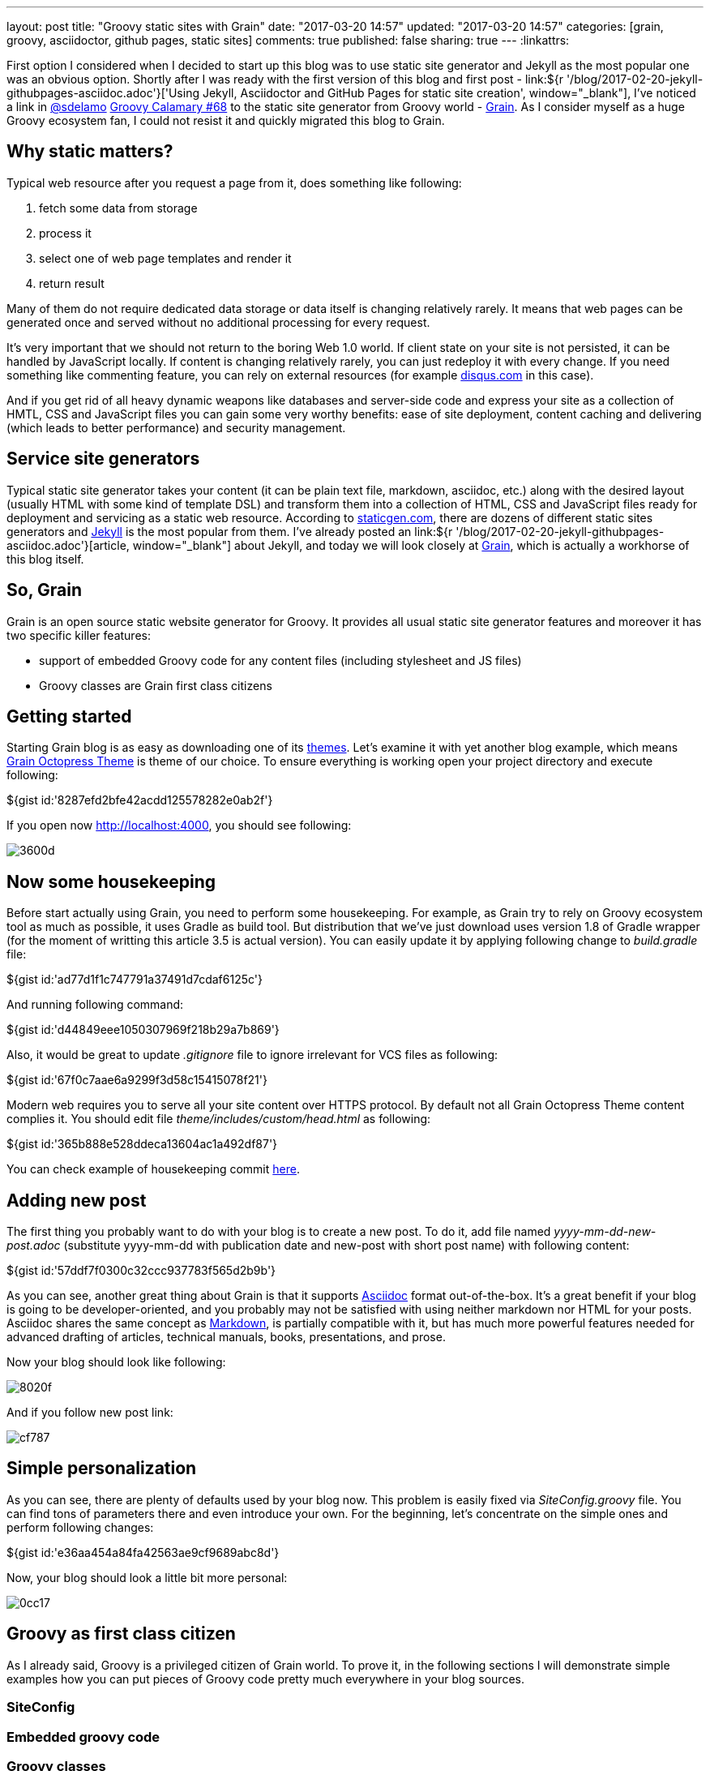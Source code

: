 ---
layout: post
title: "Groovy static sites with Grain"
date: "2017-03-20 14:57"
updated: "2017-03-20 14:57"
categories: [grain, groovy, asciidoctor, github pages, static sites]
comments: true
published: false
sharing: true
---
:linkattrs:

First option I considered when I decided to start up this blog was to use static site generator and Jekyll as the most popular one was an obvious option.
Shortly after I was ready with the first version of this blog and first post - link:${r '/blog/2017-02-20-jekyll-githubpages-asciidoc.adoc'}['Using Jekyll, Asciidoctor and GitHub Pages for static site creation', window="_blank"], I've noticed a link in link:https://twitter.com/sdelamo[@sdelamo, window="_blank"] link:http://groovycalamari.com/issues/68[Groovy Calamary #68, window="_blank"] to the static site generator from Groovy world - link:https://sysgears.com/grain/[Grain, window="_blank"].
As I consider myself as a huge Groovy ecosystem fan, I could not resist it and quickly migrated this blog to Grain.

++++
<!--more-->
++++

== Why static matters?

Typical web resource after you request a page from it, does something like following:

. fetch some data from storage
. process it
. select one of web page templates and render it
. return result

Many of them do not require dedicated data storage or data itself is changing relatively rarely.
It means that web pages can be generated once and served without no additional processing for every request.

It's very important that we should not return to the boring Web 1.0 world.
If client state on your site is not persisted, it can be handled by JavaScript locally.
If content is changing relatively rarely, you can just redeploy it with every change.
If you need something like commenting feature, you can rely on external resources (for example link:https://disqus.com[disqus.com, window="_blank"] in this case).

And if you get rid of all heavy dynamic weapons like databases and server-side code and express your site as a collection of HMTL, CSS and JavaScript files you can gain some very worthy benefits: ease of site deployment, content caching and delivering (which leads to better performance) and security management.

== Service site generators

Typical static site generator takes your content (it can be plain text file, markdown, asciidoc, etc.) along with the desired layout (usually HTML with some kind of template DSL) and transform them into a collection of HTML, CSS and JavaScript files ready for deployment and servicing as a static web resource.
According to link:https://www.staticgen.com/[staticgen.com, window="_blank"], there are dozens of different static sites generators and link:https://jekyllrb.com[Jekyll, window="_blank"] is the most popular from them.
I've already posted an link:${r '/blog/2017-02-20-jekyll-githubpages-asciidoc.adoc'}[article, window="_blank"] about Jekyll, and today we will look closely at link:https://sysgears.com/grain/[Grain, window="_blank"], which is actually a workhorse of this blog itself.

== So, Grain

Grain is an open source static website generator for Groovy.
It provides all usual static site generator features and moreover it has two specific killer features:

- support of embedded Groovy code for any content files (including stylesheet and JS files)
- Groovy classes are Grain first class citizens

== Getting started

Starting Grain blog is as easy as downloading one of its link:https://sysgears.com/grain/themes/[themes, window="_blank"].
Let's examine it with yet another blog example, which means link:https://sysgears.com/grain/themes/octopress/[Grain Octopress Theme, window="_blank"] is theme of our choice.
To ensure everything is working open your project directory and execute following:

++++
${gist id:'8287efd2bfe42acdd125578282e0ab2f'}
++++

If you open now link:http://localhost:4000[http://localhost:4000, window="_blank"], you should see following:

image::${r '/images/2017-03-20-groovy-static-sites-with-grain/3600d.png'}[]

== Now some housekeeping

Before start actually using Grain, you need to perform some housekeeping.
For example, as Grain try to rely on Groovy ecosystem tool as much as possible, it uses Gradle as build tool.
But distribution that we've just download uses version 1.8 of Gradle wrapper (for the moment of writting this article 3.5 is actual version).
You can easily update it by applying following change to __build.gradle__ file:

++++
${gist id:'ad77d1f1c747791a37491d7cdaf6125c'}
++++

And running following command:

++++
${gist id:'d44849eee1050307969f218b29a7b869'}
++++

Also, it would be great to update __.gitignore__ file to ignore irrelevant for VCS files as following:

++++
${gist id:'67f0c7aae6a9299f3d58c15415078f21'}
++++

Modern web requires you to serve all your site content over HTTPS protocol.
By default not all Grain Octopress Theme content complies it.
You should edit file __theme/includes/custom/head.html__ as following:

++++
${gist id:'365b888e528ddeca13604ac1a492df87'}
++++

You can check example of housekeeping commit link:https://github.com/yermilov/grain-example/commit/f19bd93b16ecdbdbba2a445816dd06579cd61315[here, window="_blank"].

== Adding new post

The first thing you probably want to do with your blog is to create a new post.
To do it, add file named __yyyy-mm-dd-new-post.adoc__ (substitute yyyy-mm-dd with publication date and new-post with short post name) with following content:

++++
${gist id:'57ddf7f0300c32ccc937783f565d2b9b'}
++++

As you can see, another great thing about Grain is that it supports link:http://asciidoctor.org/docs/what-is-asciidoc/[Asciidoc, window="_blank"] format out-of-the-box.
It's a great benefit if your blog is going to be developer-oriented, and you probably may not be satisfied with using neither markdown nor HTML for your posts.
Asciidoc shares the same concept as link:http://daringfireball.net/projects/markdown/[Markdown, window="_blank"], is partially compatible with it, but has much more powerful features needed for advanced drafting of articles, technical manuals, books, presentations, and prose.

Now your blog should look like following:

image::${r '/images/2017-03-20-groovy-static-sites-with-grain/8020f.png'}[]

And if you follow new post link:

image::${r '/images/2017-03-20-groovy-static-sites-with-grain/cf787.png'}[]

== Simple personalization

As you can see, there are plenty of defaults used by your blog now.
This problem is easily fixed via __SiteConfig.groovy__ file.
You can find tons of parameters there and even introduce your own.
For the beginning, let's concentrate on the simple ones and perform following changes:

++++
${gist id:'e36aa454a84fa42563ae9cf9689abc8d'}
++++

Now, your blog should look a little bit more personal:

image::${r '/images/2017-03-20-groovy-static-sites-with-grain/0cc17.png'}[]

== Groovy as first class citizen

As I already said, Groovy is a privileged citizen of Grain world.
To prove it, in the following sections I will demonstrate simple examples how you can put pieces of Groovy code pretty much everywhere in your blog sources.

=== SiteConfig

=== Embedded groovy code

=== Groovy classes

=== Tags

== Deployment to GitHub Pages

== Links

link:https://www.staticgen.com/[Top Open-Source Static Site Generators, window="_blank"]

link:https://jekyllrb.com[Jekyll's home, window="_blank"]

link:${r '/blog/2017-02-20-jekyll-githubpages-asciidoc.adoc'}['Using Jekyll, Asciidoctor and GitHub Pages for static site creation', window="_blank"]

link:https://sysgears.com/grain/[Grain's home, window="_blank"]
